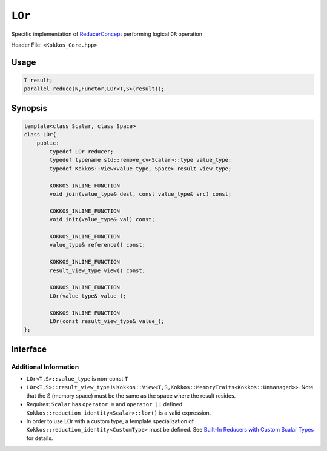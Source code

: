 ``LOr``
=======

.. role:: cppkokkos(code)
    :language: cppkokkos

Specific implementation of `ReducerConcept <ReducerConcept.html>`_ performing logical ``OR`` operation

Header File: ``<Kokkos_Core.hpp>``

Usage
-----

.. code-block:: cpp

    T result;
    parallel_reduce(N,Functor,LOr<T,S>(result));

Synopsis
--------

.. code-block:: cpp

    template<class Scalar, class Space>
    class LOr{
        public:
            typedef LOr reducer;
            typedef typename std::remove_cv<Scalar>::type value_type;
            typedef Kokkos::View<value_type, Space> result_view_type;
            
            KOKKOS_INLINE_FUNCTION
            void join(value_type& dest, const value_type& src) const;

            KOKKOS_INLINE_FUNCTION
            void init(value_type& val) const;

            KOKKOS_INLINE_FUNCTION
            value_type& reference() const;

            KOKKOS_INLINE_FUNCTION
            result_view_type view() const;

            KOKKOS_INLINE_FUNCTION
            LOr(value_type& value_);

            KOKKOS_INLINE_FUNCTION
            LOr(const result_view_type& value_);
    };

Interface
---------

.. cppkokkos:class:: template<class Scalar, class Space> LOr

    .. rubric:: Public Types

    .. cppkokkos:type:: reducer

        The self type.
    
    .. cppkokkos:type:: value_type
        
        The reduction scalar type.
        
    .. cppkokkos:type:: result_view_type
        
        A ``Kokkos::View`` referencing the reduction result 

    .. rubric:: Constructors

    .. cppkokkos:kokkosinlinefunction:: LOr(value_type& value_);

        Constructs a reducer which references a local variable as its result location.  

    .. cppkokkos:kokkosinlinefunction:: LOr(const result_view_type& value_);

        Constructs a reducer which references a specific view as its result location.

    .. rubric:: Public Member Functions

    .. cppkokkos:kokkosinlinefunction:: void join(value_type& dest, const value_type& src) const;

        Store logical ``or`` of ``src`` and ``dest`` into ``dest``: ``dest = src || dest;``. 

    .. cppkokkos:kokkosinlinefunction:: void init(value_type& val) const;

        Initialize ``val`` using the ``Kokkos::reduction_identity<Scalar>::land()`` method. The default implementation sets ``val=0``.

    .. cppkokkos:kokkosinlinefunction:: value_type& reference() const;

        Returns a reference to the result provided in class constructor.

    .. cppkokkos:kokkosinlinefunction:: result_view_type view() const;

        Returns a view of the result place provided in class constructor.

Additional Information
~~~~~~~~~~~~~~~~~~~~~~

* ``LOr<T,S>::value_type`` is non-const ``T``

* ``LOr<T,S>::result_view_type`` is ``Kokkos::View<T,S,Kokkos::MemoryTraits<Kokkos::Unmanaged>>``. Note that the S (memory space) must be the same as the space where the result resides.

* Requires: ``Scalar`` has ``operator =`` and ``operator ||`` defined. ``Kokkos::reduction_identity<Scalar>::lor()`` is a valid expression. 

* In order to use LOr with a custom type, a template specialization of ``Kokkos::reduction_identity<CustomType>`` must be defined. See `Built-In Reducers with Custom Scalar Types <../../../ProgrammingGuide/Custom-Reductions-Built-In-Reducers-with-Custom-Scalar-Types.html>`_ for details.
